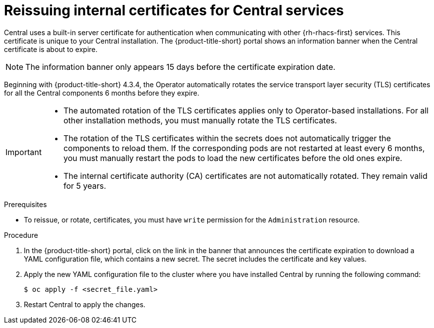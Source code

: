 // Module included in the following assemblies:
//
// * configuration/reissue-internal-certificates.adoc
:_mod-docs-content-type: PROCEDURE
[id="reissue-internal-certificates-central-services_{context}"]
= Reissuing internal certificates for Central services

Central uses a built-in server certificate for authentication when communicating with other {rh-rhacs-first} services.
This certificate is unique to your Central installation.
The {product-title-short} portal shows an information banner when the Central certificate is about to expire.

[NOTE]
====
The information banner only appears 15 days before the certificate expiration date.
====

Beginning with {product-title-short} 4.3.4, the Operator automatically rotates the service transport layer security (TLS) certificates for all the Central components 6 months before they expire.

[IMPORTANT]
====
* The automated rotation of the TLS certificates applies only to Operator-based installations. For all other installation methods, you must manually rotate the TLS certificates.

* The rotation of the TLS certificates within the secrets does not automatically trigger the components to reload them. If the corresponding pods are not restarted at least every 6 months, you must manually restart the pods to load the new certificates before the old ones expire.

* The internal certificate authority (CA) certificates are not automatically rotated. They remain valid for 5 years.
====

.Prerequisites

* To reissue, or rotate, certificates, you must have `write` permission for the `Administration` resource.

.Procedure

. In the {product-title-short} portal, click on the link in the banner that announces the certificate expiration to download a YAML configuration file, which contains a new secret. The secret includes the certificate and key values.
. Apply the new YAML configuration file to the cluster where you have installed Central by running the following command:
+
[source,terminal]
----
$ oc apply -f <secret_file.yaml>
----

. Restart Central to apply the changes.
